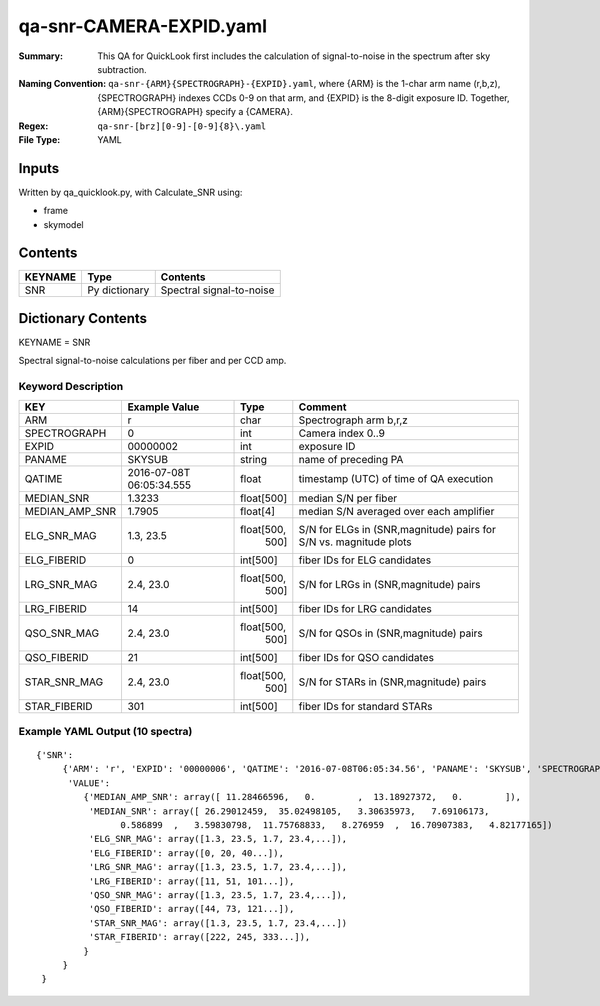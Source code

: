 ========================
qa-snr-CAMERA-EXPID.yaml
========================

:Summary: This QA for QuickLook first includes the calculation of 
        signal-to-noise in the spectrum after sky subtraction. 
:Naming Convention: ``qa-snr-{ARM}{SPECTROGRAPH}-{EXPID}.yaml``, where 
        {ARM} is the 1-char arm name (r,b,z), {SPECTROGRAPH} indexes 
        CCDs 0-9 on that arm, and {EXPID} is the 8-digit exposure ID.  
        Together, {ARM}{SPECTROGRAPH} specify a {CAMERA}.
:Regex: ``qa-snr-[brz][0-9]-[0-9]{8}\.yaml``
:File Type:  YAML


Inputs
======

Written by qa_quicklook.py, with Calculate_SNR using:

- frame
- skymodel

Contents
========

========== ================ ===========================
KEYNAME    Type             Contents
========== ================ ===========================
SNR        Py dictionary    Spectral signal-to-noise
========== ================ ===========================



Dictionary Contents
===================

KEYNAME = SNR

Spectral signal-to-noise calculations per fiber and per CCD amp.

Keyword Description
~~~~~~~~~~~~~~~~~~~

=============== ============= ========== =======================================
KEY             Example Value Type       Comment
=============== ============= ========== =======================================
ARM             r             char       Spectrograph arm b,r,z
SPECTROGRAPH    0             int        Camera index 0..9
EXPID           00000002      int        exposure ID
PANAME          SKYSUB        string     name of preceding PA
QATIME          2016-07-08T   float      timestamp (UTC) of time of QA execution
                06:05:34.555
MEDIAN_SNR      1.3233        float[500] median S/N per fiber
MEDIAN_AMP_SNR	1.7905	      float[4]   median S/N averaged over each amplifier
ELG_SNR_MAG     1.3, 23.5     float[500, S/N for ELGs in (SNR,magnitude) pairs
                                500]     for S/N vs. magnitude plots
ELG_FIBERID     0             int[500]   fiber IDs for ELG candidates
LRG_SNR_MAG     2.4, 23.0     float[500, S/N for LRGs in (SNR,magnitude) pairs
                                500]
LRG_FIBERID     14            int[500]   fiber IDs for LRG candidates
QSO_SNR_MAG     2.4, 23.0     float[500, S/N for QSOs in (SNR,magnitude) pairs
                                500]     
QSO_FIBERID     21            int[500]   fiber IDs for QSO candidates
STAR_SNR_MAG    2.4, 23.0     float[500, S/N for STARs in (SNR,magnitude) pairs
                                500]
STAR_FIBERID    301           int[500]   fiber IDs for standard STARs
=============== ============= ========== =======================================

Example YAML Output (10 spectra)
~~~~~~~~~~~~~~~~~~~~~~~~~~~~~~~~

::

    {'SNR': 
         {'ARM': 'r', 'EXPID': '00000006', 'QATIME': '2016-07-08T06:05:34.56', 'PANAME': 'SKYSUB', 'SPECTROGRAPH': 0,
          'VALUE': 
             {'MEDIAN_AMP_SNR': array([ 11.28466596,   0.        ,  13.18927372,   0.        ]),
              'MEDIAN_SNR': array([ 26.29012459,  35.02498105,   3.30635973,   7.69106173,
                    0.586899  ,   3.59830798,  11.75768833,   8.276959  ,  16.70907383,   4.82177165])
              'ELG_SNR_MAG': array([1.3, 23.5, 1.7, 23.4,...]),
              'ELG_FIBERID': array([0, 20, 40...]),
              'LRG_SNR_MAG': array([1.3, 23.5, 1.7, 23.4,...]),
              'LRG_FIBERID': array([11, 51, 101...]),
              'QSO_SNR_MAG': array([1.3, 23.5, 1.7, 23.4,...]),
              'QSO_FIBERID': array([44, 73, 121...]),
              'STAR_SNR_MAG': array([1.3, 23.5, 1.7, 23.4,...])
              'STAR_FIBERID': array([222, 245, 333...]),
             }
         }
     }
